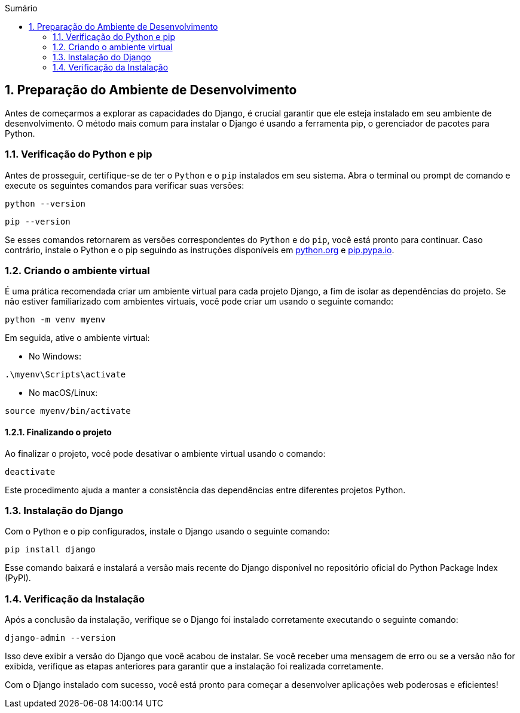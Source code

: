 //caminho padrão para imagens
:imagesdir: images
:figure-caption: Figura
:doctype: book

//gera apresentacao
//pode se baixar os arquivos e add no diretório
:revealjsdir: https://cdnjs.cloudflare.com/ajax/libs/reveal.js/3.8.0

//GERAR ARQUIVOS
//make slides
//make ebook

//Estilo do Sumário
:toc2: 
//após os : insere o texto que deseja ser visível
:toc-title: Sumário
:figure-caption: Figura
//numerar titulos
:numbered:
:source-highlighter: highlightjs
:icons: font
:chapter-label:
:doctype: book
:lang: pt-BR
//3+| mesclar linha tabela

== Preparação do Ambiente de Desenvolvimento ==

Antes de começarmos a explorar as capacidades do Django, é crucial garantir que ele esteja instalado em seu ambiente de desenvolvimento. O método mais comum para instalar o Django é usando a ferramenta pip, o gerenciador de pacotes para Python.

=== Verificação do Python e pip ===

Antes de prosseguir, certifique-se de ter o `Python` e o `pip` instalados em seu sistema. Abra o terminal ou prompt de comando e execute os seguintes comandos para verificar suas versões:

[source, cmd]
----
python --version
----

[source, cmd]
----
pip --version
----

Se esses comandos retornarem as versões correspondentes do `Python` e do `pip`, você está pronto para continuar. Caso contrário, instale o Python e o pip seguindo as instruções disponíveis em link:https://www.python.org/downloads/[python.org] e link:https://pip.pypa.io/en/stable/installation/[pip.pypa.io].

=== Criando o ambiente virtual ===

É uma prática recomendada criar um ambiente virtual para cada projeto Django, a fim de isolar as dependências do projeto. Se não estiver familiarizado com ambientes virtuais, você pode criar um usando o seguinte comando:

[source, cmd]
----
python -m venv myenv
----

Em seguida, ative o ambiente virtual:

- No Windows:

[source, cmd]
----
.\myenv\Scripts\activate
----

- No macOS/Linux:

[source, cmd]
----
source myenv/bin/activate
----

==== Finalizando o projeto ====

Ao finalizar o projeto, você pode desativar o ambiente virtual usando o comando:

[source, cmd]
----
deactivate
----

Este procedimento ajuda a manter a consistência das dependências entre diferentes projetos Python.

=== Instalação do Django ===

Com o Python e o pip configurados, instale o Django usando o seguinte comando:

[source, cmd]
----
pip install django
----

Esse comando baixará e instalará a versão mais recente do Django disponível no repositório oficial do Python Package Index (PyPI).

=== Verificação da Instalação ===

Após a conclusão da instalação, verifique se o Django foi instalado corretamente executando o seguinte comando:

[source, cmd]
----
django-admin --version
----

Isso deve exibir a versão do Django que você acabou de instalar. Se você receber uma mensagem de erro ou se a versão não for exibida, verifique as etapas anteriores para garantir que a instalação foi realizada corretamente.

Com o Django instalado com sucesso, você está pronto para começar a desenvolver aplicações web poderosas e eficientes!
